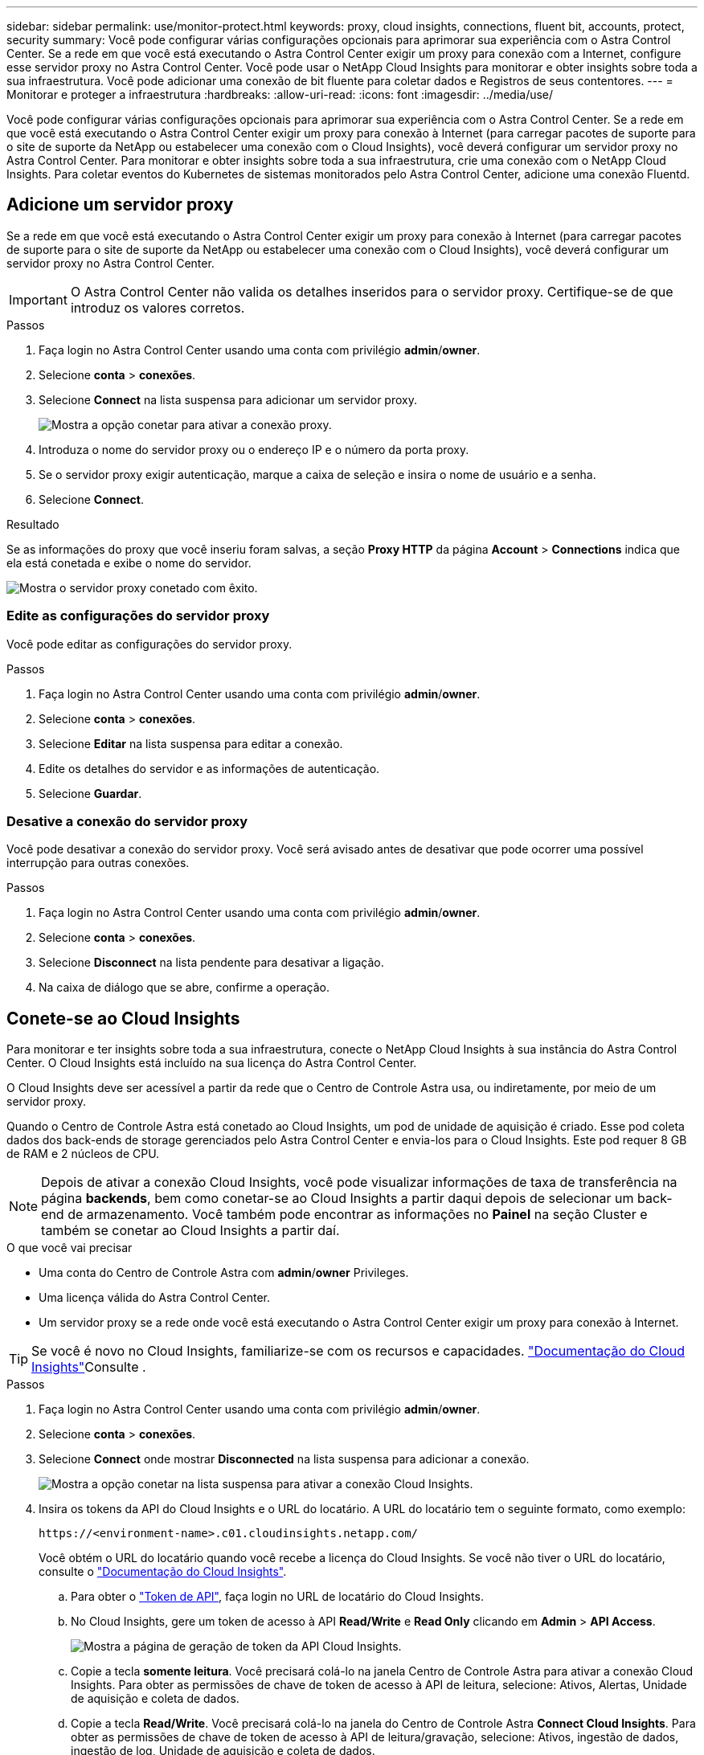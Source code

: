 ---
sidebar: sidebar 
permalink: use/monitor-protect.html 
keywords: proxy, cloud insights, connections, fluent bit, accounts, protect, security 
summary: Você pode configurar várias configurações opcionais para aprimorar sua experiência com o Astra Control Center. Se a rede em que você está executando o Astra Control Center exigir um proxy para conexão com a Internet, configure esse servidor proxy no Astra Control Center. Você pode usar o NetApp Cloud Insights para monitorar e obter insights sobre toda a sua infraestrutura. Você pode adicionar uma conexão de bit fluente para coletar dados e Registros de seus contentores. 
---
= Monitorar e proteger a infraestrutura
:hardbreaks:
:allow-uri-read: 
:icons: font
:imagesdir: ../media/use/


Você pode configurar várias configurações opcionais para aprimorar sua experiência com o Astra Control Center. Se a rede em que você está executando o Astra Control Center exigir um proxy para conexão à Internet (para carregar pacotes de suporte para o site de suporte da NetApp ou estabelecer uma conexão com o Cloud Insights), você deverá configurar um servidor proxy no Astra Control Center. Para monitorar e obter insights sobre toda a sua infraestrutura, crie uma conexão com o NetApp Cloud Insights. Para coletar eventos do Kubernetes de sistemas monitorados pelo Astra Control Center, adicione uma conexão Fluentd.



== Adicione um servidor proxy

Se a rede em que você está executando o Astra Control Center exigir um proxy para conexão à Internet (para carregar pacotes de suporte para o site de suporte da NetApp ou estabelecer uma conexão com o Cloud Insights), você deverá configurar um servidor proxy no Astra Control Center.


IMPORTANT: O Astra Control Center não valida os detalhes inseridos para o servidor proxy. Certifique-se de que introduz os valores corretos.

.Passos
. Faça login no Astra Control Center usando uma conta com privilégio *admin*/*owner*.
. Selecione *conta* > *conexões*.
. Selecione *Connect* na lista suspensa para adicionar um servidor proxy.
+
image:proxy-connect.png["Mostra a opção conetar para ativar a conexão proxy."]

. Introduza o nome do servidor proxy ou o endereço IP e o número da porta proxy.
. Se o servidor proxy exigir autenticação, marque a caixa de seleção e insira o nome de usuário e a senha.
. Selecione *Connect*.


.Resultado
Se as informações do proxy que você inseriu foram salvas, a seção *Proxy HTTP* da página *Account* > *Connections* indica que ela está conetada e exibe o nome do servidor.

image:proxy-new.png["Mostra o servidor proxy conetado com êxito."]



=== Edite as configurações do servidor proxy

Você pode editar as configurações do servidor proxy.

.Passos
. Faça login no Astra Control Center usando uma conta com privilégio *admin*/*owner*.
. Selecione *conta* > *conexões*.
. Selecione *Editar* na lista suspensa para editar a conexão.
. Edite os detalhes do servidor e as informações de autenticação.
. Selecione *Guardar*.




=== Desative a conexão do servidor proxy

Você pode desativar a conexão do servidor proxy. Você será avisado antes de desativar que pode ocorrer uma possível interrupção para outras conexões.

.Passos
. Faça login no Astra Control Center usando uma conta com privilégio *admin*/*owner*.
. Selecione *conta* > *conexões*.
. Selecione *Disconnect* na lista pendente para desativar a ligação.
. Na caixa de diálogo que se abre, confirme a operação.




== Conete-se ao Cloud Insights

Para monitorar e ter insights sobre toda a sua infraestrutura, conecte o NetApp Cloud Insights à sua instância do Astra Control Center. O Cloud Insights está incluído na sua licença do Astra Control Center.

O Cloud Insights deve ser acessível a partir da rede que o Centro de Controle Astra usa, ou indiretamente, por meio de um servidor proxy.

Quando o Centro de Controle Astra está conetado ao Cloud Insights, um pod de unidade de aquisição é criado. Esse pod coleta dados dos back-ends de storage gerenciados pelo Astra Control Center e envia-los para o Cloud Insights. Este pod requer 8 GB de RAM e 2 núcleos de CPU.


NOTE: Depois de ativar a conexão Cloud Insights, você pode visualizar informações de taxa de transferência na página *backends*, bem como conetar-se ao Cloud Insights a partir daqui depois de selecionar um back-end de armazenamento. Você também pode encontrar as informações no *Painel* na seção Cluster e também se conetar ao Cloud Insights a partir daí.

.O que você vai precisar
* Uma conta do Centro de Controle Astra com *admin*/*owner* Privileges.
* Uma licença válida do Astra Control Center.
* Um servidor proxy se a rede onde você está executando o Astra Control Center exigir um proxy para conexão à Internet.



TIP: Se você é novo no Cloud Insights, familiarize-se com os recursos e capacidades. link:https://docs.netapp.com/us-en/cloudinsights/index.html["Documentação do Cloud Insights"^]Consulte .

.Passos
. Faça login no Astra Control Center usando uma conta com privilégio *admin*/*owner*.
. Selecione *conta* > *conexões*.
. Selecione *Connect* onde mostrar *Disconnected* na lista suspensa para adicionar a conexão.
+
image:ci-connect.png["Mostra a opção conetar na lista suspensa para ativar a conexão Cloud Insights."]

. Insira os tokens da API do Cloud Insights e o URL do locatário. A URL do locatário tem o seguinte formato, como exemplo:
+
[listing]
----
https://<environment-name>.c01.cloudinsights.netapp.com/
----
+
Você obtém o URL do locatário quando você recebe a licença do Cloud Insights. Se você não tiver o URL do locatário, consulte o link:https://docs.netapp.com/us-en/cloudinsights/task_cloud_insights_onboarding_1.html["Documentação do Cloud Insights"^].

+
.. Para obter o link:https://docs.netapp.com/us-en/cloudinsights/API_Overview.html#api-access-tokens["Token de API"^], faça login no URL de locatário do Cloud Insights.
.. No Cloud Insights, gere um token de acesso à API *Read/Write* e *Read Only* clicando em *Admin* > *API Access*.
+
image:cloud-insights-api.png["Mostra a página de geração de token da API Cloud Insights."]

.. Copie a tecla *somente leitura*. Você precisará colá-lo na janela Centro de Controle Astra para ativar a conexão Cloud Insights. Para obter as permissões de chave de token de acesso à API de leitura, selecione: Ativos, Alertas, Unidade de aquisição e coleta de dados.
.. Copie a tecla *Read/Write*. Você precisará colá-lo na janela do Centro de Controle Astra *Connect Cloud Insights*. Para obter as permissões de chave de token de acesso à API de leitura/gravação, selecione: Ativos, ingestão de dados, ingestão de log, Unidade de aquisição e coleta de dados.
+

NOTE: Recomendamos que você gere uma tecla *somente leitura* e uma tecla *leitura/gravação*, e não use a mesma chave para ambos os fins. Por padrão, o período de expiração do token é definido como um ano. Recomendamos que você mantenha a seleção padrão para dar ao token a duração máxima antes que ele expire. Se o token expirar, a telemetria parará.

.. Cole as chaves que você copiou do Cloud Insights para o Centro de Controle Astra.


. Selecione *Connect*.



IMPORTANT: Depois de selecionar *conetar*, o status da conexão muda para *pendente* na seção *Cloud Insights* da página *conta* > *conexões*. Pode ser ativado alguns minutos para a ligação e o estado mudar para *Connected*.


NOTE: Para ir e voltar facilmente entre o Centro de Controle Astra e as UIs do Cloud Insights, certifique-se de que você esteja conetado a ambos.



=== Exibir dados no Cloud Insights

Se a conexão foi bem-sucedida, a seção *Cloud Insights* da página *Account* > *Connections* indica que ela está conetada e exibe o URL do locatário. Você pode visitar o Cloud Insights para ver os dados sendo recebidos e exibidos com êxito.

image:cloud-insights.png["Mostra a conexão Cloud Insights habilitada na IU do Centro de Controle Astra."]

Se a conexão falhou por algum motivo, o status mostra *Failed*. Você pode encontrar o motivo da falha em *notificações* no lado superior direito da interface do usuário.

image:cloud-insights-notifications.png["Mostra a mensagem de erro quando a conexão Cloud Insights falha."]

Você também pode encontrar as mesmas informações em *conta* > *notificações*.

A partir do Centro de Controle Astra, você pode visualizar informações de throughput na página *backends*, bem como se conetar ao Cloud Insights a partir daqui, depois de selecionar um back-end de armazenamento. image:throughput.png["Mostra as informações de throughput na página backends no Astra Control Center."]

Para ir diretamente ao Cloud Insights, selecione o ícone *Cloud Insights* ao lado da imagem de métricas.

Você também pode encontrar as informações no *Dashboard*.

image:dashboard-ci.png["Mostra o ícone Cloud Insights no Painel de instrumentos."]


IMPORTANT: Depois de ativar a conexão Cloud Insights, se você remover os backends que adicionou no Centro de Controle Astra, os backends param de gerar relatórios para o Cloud Insights.



=== Editar ligação à Cloud Insights

Pode editar a ligação Cloud Insights.


NOTE: Você só pode editar as chaves da API. Para alterar o URL de locatário do Cloud Insights, recomendamos que você desconete a conexão Cloud Insights e conete-se ao novo URL.

.Passos
. Faça login no Astra Control Center usando uma conta com privilégio *admin*/*owner*.
. Selecione *conta* > *conexões*.
. Selecione *Editar* na lista suspensa para editar a conexão.
. Edite as definições de ligação Cloud Insights.
. Selecione *Guardar*.




=== Desativar a ligação Cloud Insights

Você pode desativar a conexão Cloud Insights para um cluster Kubernetes gerenciado pelo Astra Control Center. A desativação da conexão Cloud Insights não exclui os dados de telemetria já carregados no Cloud Insights.

.Passos
. Faça login no Astra Control Center usando uma conta com privilégio *admin*/*owner*.
. Selecione *conta* > *conexões*.
. Selecione *Disconnect* na lista pendente para desativar a ligação.
. Na caixa de diálogo que se abre, confirme a operação. Depois de confirmar a operação, na página *conta* > *conexões*, o status do Cloud Insights muda para *pendente*. Demora alguns minutos para que o status mude para *desconectada*.




== Ligar ao Fluentd

Você pode enviar logs (eventos Kubernetes) do Astra Control Center para o seu ponto de extremidade do Fluentd. A ligação Fluentd está desativada por predefinição.

image:fluentbit.png["Mostra um diagrama conceitual dos logs de eventos que vão do Astra para o Fluentd."]


NOTE: Somente os logs de eventos de clusters gerenciados são encaminhados para o Fluentd.

.O que você vai precisar
* Uma conta do Centro de Controle Astra com *admin*/*owner* Privileges.
* Astra Control Center instalado e executado em um cluster Kubernetes.



IMPORTANT: O Astra Control Center não valida os detalhes inseridos para o seu servidor Fluentd. Certifique-se de que introduz os valores corretos.

.Passos
. Faça login no Astra Control Center usando uma conta com privilégio *admin*/*owner*.
. Selecione *conta* > *conexões*.
. Selecione *Connect* na lista suspensa onde mostra *Disconnected* para adicionar a conexão.
+
image:connect-fluentd.png["Mostra o ecrã da IU para ativar a ligação ao Fluentd."]

. Insira o endereço IP do host, o número da porta e a chave compartilhada para o servidor Fluentd.
. Selecione *Connect*.


.Resultado
Se os detalhes inseridos para o servidor Fluentd foram salvos, a seção *Fluentd* da página *Account* > *Connections* indica que ele está conetado. Agora você pode visitar o servidor Fluentd conetado e visualizar os logs de eventos.

Se a conexão falhou por algum motivo, o status mostra *Failed*. Você pode encontrar o motivo da falha em *notificações* no lado superior direito da interface do usuário.

Você também pode encontrar as mesmas informações em *conta* > *notificações*.


IMPORTANT: Se você estiver tendo problemas com a coleta de logs, faça login no nó de trabalho e verifique se os logs estão disponíveis no `/var/log/containers/`.



=== Edite a ligação Fluentd

Você pode editar a conexão Fluentd para sua instância do Astra Control Center.

.Passos
. Faça login no Astra Control Center usando uma conta com privilégio *admin*/*owner*.
. Selecione *conta* > *conexões*.
. Selecione *Editar* na lista suspensa para editar a conexão.
. Altere as definições de ponto final Fluentd.
. Selecione *Guardar*.




=== Desative a conexão Fluentd

Você pode desativar a conexão Fluentd com sua instância do Astra Control Center.

.Passos
. Faça login no Astra Control Center usando uma conta com privilégio *admin*/*owner*.
. Selecione *conta* > *conexões*.
. Selecione *Disconnect* na lista pendente para desativar a ligação.
. Na caixa de diálogo que se abre, confirme a operação.


